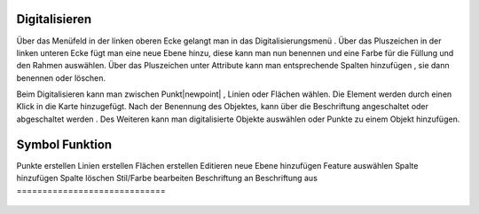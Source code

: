 .. _digitize:

Digitalisieren
==============

Über das Menüfeld |menu|
in der linken oberen Ecke gelangt man in das Digitalisierungsmenü |edit|.
Über das Pluszeichen |level|
in der linken unteren Ecke fügt man eine neue Ebene hinzu, diese kann man nun benennen und eine Farbe für die Füllung und den Rahmen auswählen. Über das Pluszeichen unter Attribute kann man entsprechende Spalten hinzufügen |attribut|
, sie dann benennen oder löschen. |deleteattributes|

Beim Digitalisieren kann man zwischen Punkt|newpoint|
, Linien |newline|
oder Flächen |newpolygon|
wählen. Die Element werden durch einen Klick in die Karte hinzugefügt. Nach der Benennung des Objektes, kann über |labelon| die Beschriftung angeschaltet oder abgeschaltet werden |labeloff|. Des Weiteren kann man digitalisierte Objekte auswählen |selectedit|
oder Punkte zu einem Objekt hinzufügen.

Symbol                        Funktion
======================================
|newpoint|			Punkte erstellen
|newline|			Linien erstellen
|newpolygon|			Flächen erstellen
|edit|				Editieren
|level|				neue Ebene hinzufügen
|selectedit|			Feature auswählen
|attribut|			Spalte hinzufügen
|deleteattributes|		Spalte löschen
|editstyl|			Stil/Farbe bearbeiten
|labelon|			Beschriftung an
|labeloff|			Beschriftung aus
=============================

 .. |newpoint| image:: ../../../images/points-24px.svg
   :width: 30em
 .. |newline|  image:: ../../../images/baseline-timeline-24px.svg
   :width: 30em
 .. |newpolygon| image:: ../../../images/polygon-create-24px.svg
   :width: 30em
 .. |edit| image:: ../../../images/baseline-create-24px.svg
   :width: 30em
 .. |labelon| image:: ../../../images/baseline-text_format-24px.svg
   :width: 30em
 .. |attribut| image:: ../../../images/baseline-add_box-24px.svg
   :width: 30em
 .. |level| image:: ../../../images/baseline-add-24px.svg
   :width: 30em
 .. |selectedit| image:: ../../../images/baseline-call_made-24px.svg
   :width: 30em
 .. |deleteattributes| image:: ../../../images/baseline-indeterminate_check_box-24px.svg
   :width: 30em
 .. |editstyl| image:: ../../../images/baseline-color_lens-24px.svg
   :width: 30em
 .. |labeloff| image:: ../../../images/text-cancel-24px.svg
   :width: 30em
 .. |menu| image:: ../../../images/baseline-menu-24px.svg
   :width: 30em
